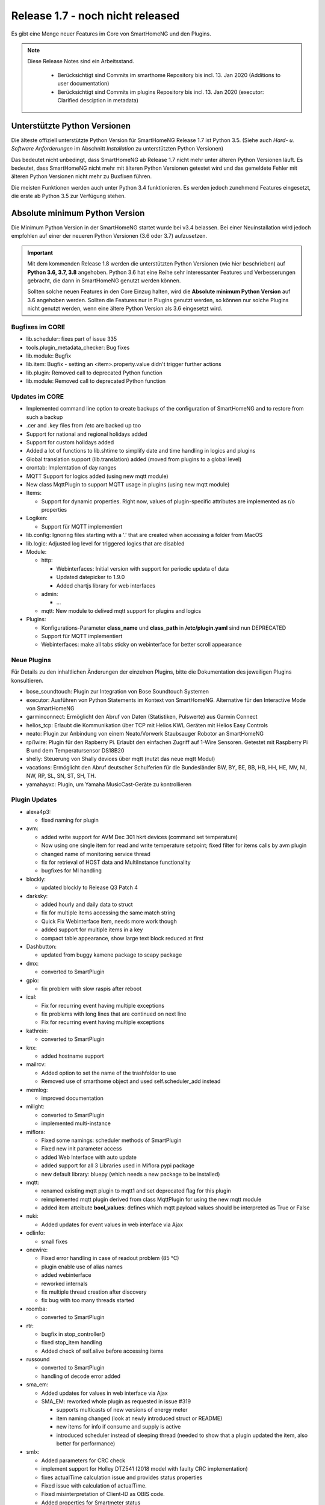 =================================
Release 1.7 - noch nicht released
=================================

Es gibt eine Menge neuer Features im Core von SmartHomeNG und den Plugins.

.. note::

    Diese Release Notes sind ein Arbeitsstand.

     - Berücksichtigt sind Commits im smarthome Repository bis incl. 13. Jan 2020 (Additions to user documentation)
     - Berücksichtigt sind Commits im plugins Repository bis incl. 13. Jan 2020 (executor: Clarified desciption in metadata)



Unterstützte Python Versionen
=============================

Die älteste offiziell unterstützte Python Version für SmartHomeNG Release 1.7 ist Python 3.5.
(Siehe auch *Hard- u. Software Anforderungen* im Abschnitt *Installation* zu unterstützten Python Versionen)

Das bedeutet nicht unbedingt, dass SmartHomeNG ab Release 1.7 nicht mehr unter älteren Python Versionen läuft. Es
bedeutet, dass SmartHomeNG nicht mehr mit älteren Python Versionen getestet wird und das gemeldete Fehler mit älteren
Python Versionen nicht mehr zu Buxfixen führen.

Die meisten Funktionen werden auch unter Python 3.4 funktionieren. Es werden jedoch zunehmend Features eingesetzt, die
erste ab Python 3.5 zur Verfügung stehen.


Absolute minimum Python Version
===============================

Die Minimum Python Version in der SmartHomeNG startet wurde bei v3.4 belassen. Bei einer Neuinstallation wird jedoch
empfohlen auf einer der neueren Python Versionen (3.6 oder 3.7) aufzusetzen.

.. important::

   Mit dem kommenden Release 1.8 werden die unterstützten Python Versionen (wie hier beschrieben) auf **Python 3.6, 3.7,
   3.8** angehoben. Python 3.6 hat eine Reihe sehr interessanter Features und Verbesserungen gebracht, die dann in
   SmartHomeNG genutzt werden können.

   Sollten solche neuen Features in den Core Einzug halten, wird die **Absolute minimum Python Version** auf 3.6
   angehoben werden. Sollten die Features nur in Plugins genutzt werden, so können nur solche Plugins nicht genutzt
   werden, wenn eine ältere Python Version als 3.6 eingesetzt wird.


Bugfixes im CORE
----------------

* lib.scheduler: fixes part of issue 335
* tools.plugin_metadata_checker: Bug fixes
* lib.module: Bugfix
* lib.item: Bugfix - setting an <item>.property.value didn't trigger further actions
* lib.plugin: Removed call to deprecated Python function
* lib.module: Removed call to deprecated Python function


Updates im CORE
---------------

* Implemented command line option to create backups of the configuration of SmartHomeNG and to restore from such a backup
* .cer and .key files from /etc are backed up too
* Support for national and regional holidays added
* Support for custom holidays added
* Added a lot of functions to lib.shtime to simplify date and time handling in logics and plugins
* Global translation support (lib.translation) added (moved from plugins to a global level)
* crontab: Implemtation of day ranges
* MQTT Support for logics added (using new mqtt module)
* New class MqttPlugin to support MQTT usage in plugins (using new mqtt module)

* Items:

  * Support for dynamic properties. Right now, values of plugin-specific attributes are implemented as r/o properties


* Logiken:

  * Support für MQTT implementiert

* lib.config: Ignoring files starting with a '.' that are created when accessing a folder from MacOS
* lib.logic: Adjusted log level for triggered logics that are disabled

* Module:

  * http:

    * Webinterfaces: Initial version with support for periodic updata of data
    * Updated datepicker to 1.9.0
    * Added chartjs library for web interfaces

  * admin:

    * ...

  * mqtt: New module to delived mqtt support for plugins and logics

* Plugins:

  * Konfigurations-Parameter **class_name** und **class_path** in **/etc/plugin.yaml** sind nun DEPRECATED
  * Support für MQTT implementiert
  * Webinterfaces: make all tabs sticky on webinterface for better scroll appearance



Neue Plugins
------------

Für Details zu den inhaltlichen Änderungen der einzelnen Plugins, bitte die Dokumentation des jeweiligen Plugins konsultieren.


* bose_soundtouch: Plugin zur Integration von Bose Soundtouch Systemen
* executor: Ausführen von Python Statements im Kontext von SmartHomeNG. Alternative für den Interactive Mode von SmartHomeNG
* garminconnect: Ermöglicht den Abruf von Daten (Statistiken, Pulswerte) aus Garmin Connect
* helios_tcp: Erlaubt die Kommunikation über TCP mit Helios KWL Geräten mit Helios Easy Controls
* neato: Plugin zur Anbindung von einem Neato/Vorwerk Staubsauger Robotor an SmartHomeNG
* rpi1wire: Plugin für den Rapberry Pi. Erlaubt den einfachen Zugriff auf 1-Wire Sensoren. Getestet mit Raspberry Pi B und dem Temperatursensor DS18B20
* shelly: Steuerung von Shally devices über mqtt (nutzt das neue mqtt Modul)
* vacations: Ermöglicht den Abruf deutscher Schulferien für die Bundesländer BW, BY, BE, BB, HB, HH, HE, MV, NI, NW, RP, SL, SN, ST, SH, TH.
* yamahayxc: Plugin, um Yamaha MusicCast-Geräte zu kontrollieren



Plugin Updates
--------------

* alexa4p3:

  * fixed naming for plugin

* avm:

  * added write support for AVM Dec 301 hkrt devices (command set temperature)
  * Now using one single item for read and write temperature setpoint; fixed filter for items calls by avm plugin
  * changed name of monitoring service thread
  * fix for retrieval of HOST data and MultiInstance functionality
  * bugfixes for MI handling

* blockly:

  * updated blockly to Release Q3 Patch 4

* darksky:

  * added hourly and daily data to struct
  * fix for multiple items accessing the same match string
  * Quick Fix Webinterface Item, needs more work though
  * added support for multiple items in a key
  * compact table appearance, show large text block reduced at first

* Dashbutton:

  * updated from buggy kamene package to scapy package

* dmx:

  * converted to SmartPlugin

* gpio:

  * fix problem with slow raspis after reboot

* ical:

  * Fix for recurring event having multiple exceptions
  * fix problems with long lines that are continued on next line
  * Fix for recurring event having multiple exceptions

* kathrein:

  * converted to SmartPlugin

* knx:

  * added hostname support

* mailrcv:

  * Added option to set the name of the trashfolder to use
  * Removed use of smarthome object and used self.scheduler_add instead

* memlog:

  * improved documentation

* milight:

  * converted to SmartPlugin
  * implemented multi-instance

* miflora:

  * Fixed some namings: scheduler methods of SmartPlugin
  * Fixed new init parameter access
  * added Web Interface with auto update
  * added support for all 3 Libraries used in Miflora pypi package
  * new default library: bluepy (which needs a new package to be installed)

* mqtt:

  * renamed existing mqtt plugin to mqtt1 and set deprecated flag for this plugin
  * reimplemented mqtt plugin derived from class MqttPlugin for using the new mqtt module
  * added item atteibute **bool_values**: defines which mqtt payload values should be interpreted as True or False

* nuki:

  * Added updates for event values in web interface via Ajax

* odlinfo:

  * small fixes

* onewire:

  * Fixed error handling in case of readout problem (85 °C)
  * plugin enable use of alias names
  * added webinterface
  * reworked internals
  * fix multiple thread creation after discovery
  * fix bug with too many threads started

* roomba:

  * converted to SmartPlugin

* rtr:

  * bugfix in stop_controller()
  * fixed stop_item handling
  * Added check of self.alive before accessing items

* russound

  * converted to SmartPlugin
  * handling of decode error added

* sma_em:

  * Added updates for values in web interface via Ajax
  * SMA_EM: reworked whole plugin as requested in issue #319

    * supports multicasts of new versions of energy meter
    * item naming changed (look at newly introduced struct or README)
    * new items for info if consume and supply is active
    * introduced scheduler instead of sleeping thread (needed to show that a plugin updated the item, also better for performance)

* smlx:

  * Added parameters for CRC check
  * implement support for Holley DTZ541 (2018 model with faulty CRC implementation)
  * fixes actualTime calculation issue and provides status properties
  * Fixed issue with calculation of actualTime.
  * Fixed misinterpretation of Client-ID as OBIS code.
  * Added properties for Smartmeter status

* solarlog:

  * converted to SmartPlugin
  * bugfixes

* speech:

  * converted to SmartPlugin

* squeezebox:

  * fix repeat and shuffle playlist
  * various bugfixes

* stateengine:

  * improved Stateeninge Graph in Web Interface
  * documentation updates
  * various bugfixes

* telegram:

  * documentation updates
  * pretify thread names for job queue

* trovis557x:

  * Corrected processing of negative 16-bit register values, also corrected some typos

* uzsu:

  * added error message when using wrong sv widget
  * various bugfixes

* visu_websocket:

  * Improved exception handling


Veraltete Plugins
-----------------

Die folgenden Plugins wurden bereits in v1.6 als *deprecated* (veraltet) gekennzeichnet. Dieses Kennzeichen bedeutet,
dass die Plugins zwar noch funktionieren, aber nicht mehr weiterentwickelt werden und aus dem kommenden Release von
SmartHomeNG entfernt werden. Nutzer dieser Plugins sollten auf entsprechende Nachfolge-Plugins umstellen.

* System Plugins

  * sqlite - auf das **database** Plugin umstellen
  * sqlite_visu2_8 - auf das **database** Plugin umstellen

* Gateway Plugins

  * tellstick - classic Plugin, laut Umfrage nicht genutzt

* Interface Plugins

  * netio230b - classic Plugin, laut Umfrage nicht genutzt
  * smawb - classic Plugin, laut Umfrage nicht genutzt

* Web Plugins

  * alexa - auf das **alexa4p3** Plugin umstellen
  * boxcar - classic Plugin, laut Umfrage nicht genutzt
  * mail - auf die Plugins **mailsend** bzw. **mailrcv** umstellen
  * openenergymonitor - classic Plugin, laut Umfrage nicht genutzt
  * wunderground - das freie API wird durch Wunderground nicht mehr zur Verfügung gestellt


Dokumentation
-------------

* Anwender Dokumentation

  * sample_module zu /dev hinzugefügt
  * Neue MQTT Untersützung dokumentiert
  * Allgemeine Updates und Erweiterungen


* Entwickler Dokumentation

  * Dokumentation zur Erstellung von Webinterfaces für Plugins erweitert
  * Neue MQTT Untersützung dokumentiert
  * Allgemeine Updates und Erweiterungen
